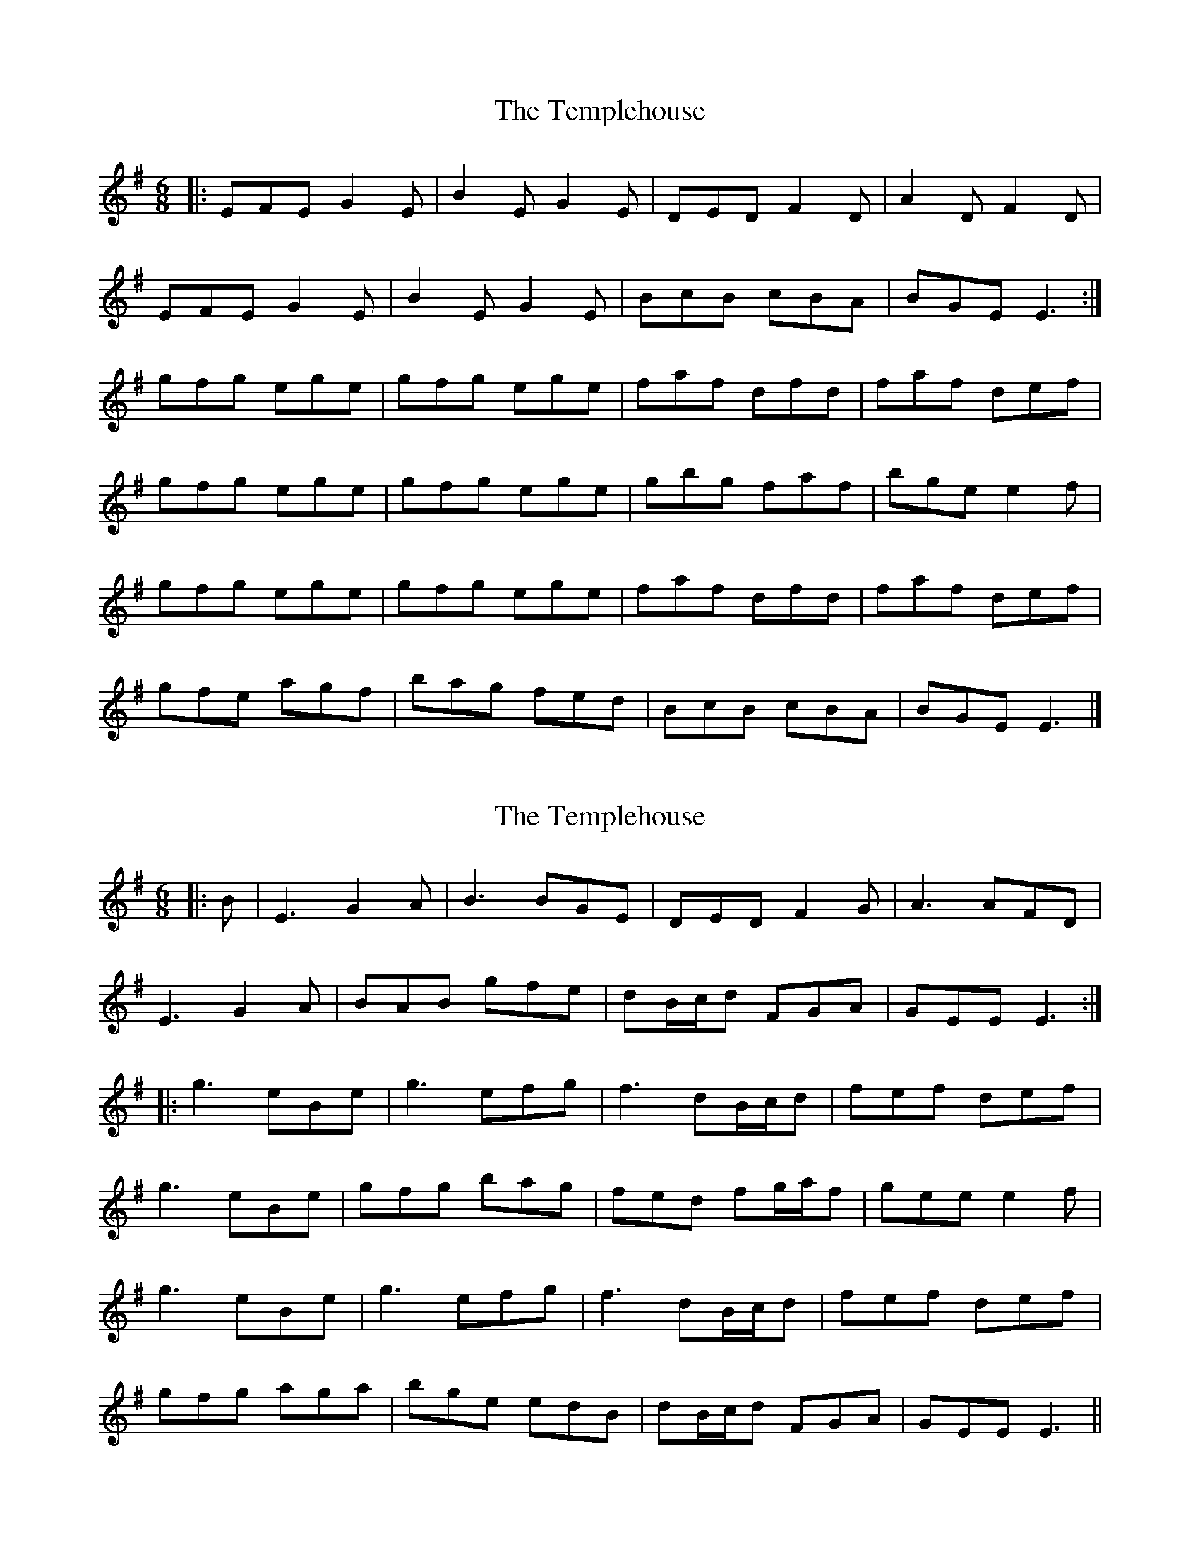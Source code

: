 X: 1
T: Templehouse, The
Z: swisspiper
S: https://thesession.org/tunes/5216#setting5216
R: jig
M: 6/8
L: 1/8
K: Emin
|:EFE G2E|B2E G2E|DED F2D|A2D F2D|
EFE G2E |B2E G2E|BcB cBA|BGE E3:|
gfg ege|gfg ege|faf dfd|faf def|
gfg ege|gfg ege|gbg faf|bge e2f|
gfg ege|gfg ege|faf dfd|faf def|
gfe agf|bag fed|BcB cBA|BGE E3|]
X: 2
T: Templehouse, The
Z: JACKB
S: https://thesession.org/tunes/5216#setting17476
R: jig
M: 6/8
L: 1/8
K: Emin
|:B|E3 G2A|B3 BGE|DED F2G|A3 AFD|E3 G2A |BAB gfe|dB/c/d FGA|GEE E3:||:g3 eBe|g3 efg|f3 dB/c/d|fef def|g3 eBe|gfg bag|fed fg/a/f|gee e2f|g3 eBe|g3 efg|f3 dB/c/d|fef def|gfg aga|bge edB|dB/c/d FGA|GEE E3||
X: 3
T: Templehouse, The
Z: Daniel Parker
S: https://thesession.org/tunes/5216#setting30845
R: jig
M: 6/8
L: 1/8
K: Emin
G2F|E3 GEE|B,EE GEE|D3 FED|FAD FED|
E3 GEE|B,EE GEE|BdB AGF|GBG E2B,|
E3 GFE|B,EE GFE|D3 FED|FAD FED|
E3 GEE|B,EE GEE|BdB AGF|GEE E2e|
eBe ~B3|eBe g2e|fdd Add|Adf afd|
eBe ~B3|eBe ~g3|fdB AGF|GBG E2A|
eBe ~B3|eBe g2e|fdd Add|faa {b}agf|
efe ~B3|eBe ~g3|fdB AGF|GBG E2B,|

